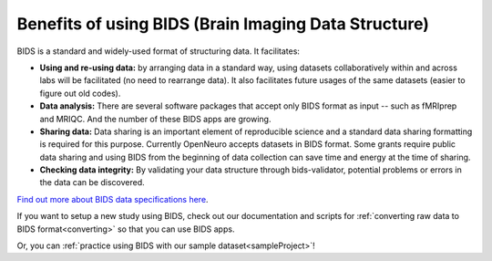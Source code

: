 .. _standard:

Benefits of using BIDS (Brain Imaging Data Structure)
-----------------------------------------------------

.. raw:: html

    <style> .blue {color:blue} </style>
    <style> .red {color:red} </style>

.. role:: blue
.. role:: red

BIDS is a standard and widely-used format of structuring data. It facilitates:

* **Using and re-using data:** by arranging data in a standard way, using datasets collaboratively within and across labs will be facilitated (no need to rearrange data). It also facilitates future usages of the same datasets (easier to figure out old codes).
* **Data analysis:** There are several software packages that accept only BIDS format as input -- such as fMRIprep and MRIQC. And the number of these BIDS apps are growing. 
* **Sharing data:** Data sharing is an important element of reproducible science and a standard data sharing formatting is required for this purpose. Currently OpenNeuro accepts datasets in BIDS format. Some grants require public data sharing and using BIDS from the beginning of data collection can save time and energy at the time of sharing. 
* **Checking data integrity:** By validating your data structure through bids-validator, potential problems or errors in the data can be discovered.

`Find out more about BIDS data specifications here <https://bids-specification.readthedocs.io/en/stable/>`_.

If you want to setup a new study using BIDS, check out our documentation and scripts for :ref:`converting raw data to BIDS format<converting>` so that you can use BIDS apps. 

Or, you can :ref:`practice using BIDS with our sample dataset<sampleProject>`!
